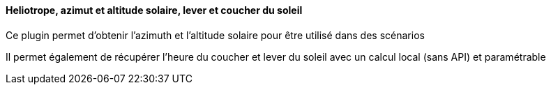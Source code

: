==== Heliotrope, azimut et altitude solaire, lever et coucher du soleil

Ce plugin permet d'obtenir l'azimuth et l'altitude solaire pour être utilisé dans des scénarios

Il permet également de récupérer l'heure du coucher et lever du soleil avec un calcul local (sans API) et paramétrable